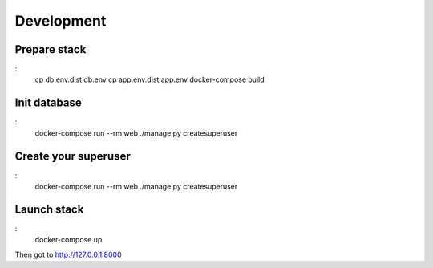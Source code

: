===========
Development
===========

-------------
Prepare stack
-------------

:
    cp db.env.dist db.env
    cp app.env.dist app.env
    docker-compose build

-------------
Init database
-------------

:
    docker-compose run --rm web ./manage.py createsuperuser


---------------------
Create your superuser
---------------------

:
    docker-compose run --rm web ./manage.py createsuperuser


---------------
Launch stack
---------------

:
    docker-compose up


Then got to http://127.0.0.1:8000